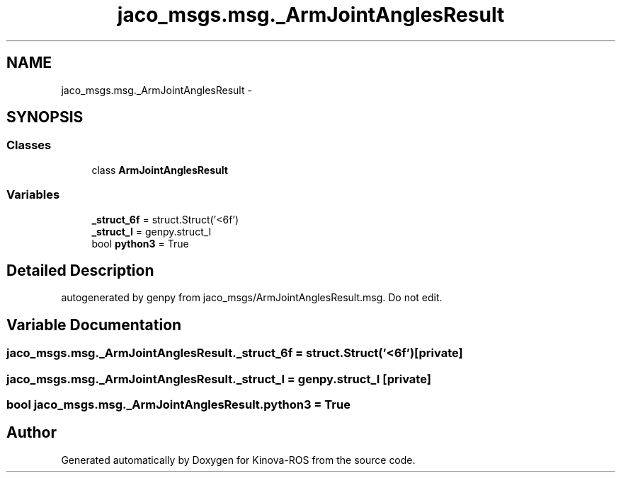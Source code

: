 .TH "jaco_msgs.msg._ArmJointAnglesResult" 3 "Thu Mar 3 2016" "Version 1.0.1" "Kinova-ROS" \" -*- nroff -*-
.ad l
.nh
.SH NAME
jaco_msgs.msg._ArmJointAnglesResult \- 
.SH SYNOPSIS
.br
.PP
.SS "Classes"

.in +1c
.ti -1c
.RI "class \fBArmJointAnglesResult\fP"
.br
.in -1c
.SS "Variables"

.in +1c
.ti -1c
.RI "\fB_struct_6f\fP = struct\&.Struct('<6f')"
.br
.ti -1c
.RI "\fB_struct_I\fP = genpy\&.struct_I"
.br
.ti -1c
.RI "bool \fBpython3\fP = True"
.br
.in -1c
.SH "Detailed Description"
.PP 

.PP
.nf
autogenerated by genpy from jaco_msgs/ArmJointAnglesResult.msg. Do not edit.
.fi
.PP
 
.SH "Variable Documentation"
.PP 
.SS "jaco_msgs\&.msg\&._ArmJointAnglesResult\&._struct_6f = struct\&.Struct('<6f')\fC [private]\fP"

.SS "jaco_msgs\&.msg\&._ArmJointAnglesResult\&._struct_I = genpy\&.struct_I\fC [private]\fP"

.SS "bool jaco_msgs\&.msg\&._ArmJointAnglesResult\&.python3 = True"

.SH "Author"
.PP 
Generated automatically by Doxygen for Kinova-ROS from the source code\&.
